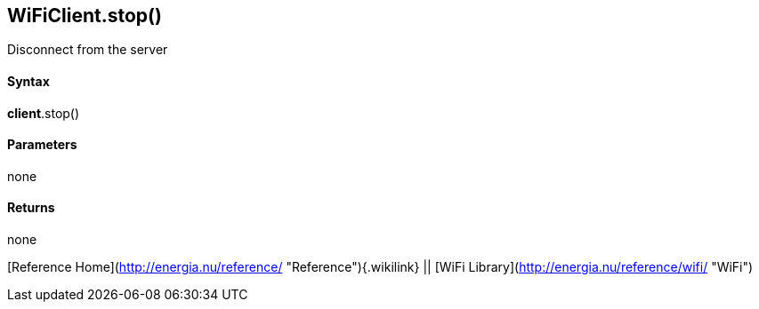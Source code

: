 *WiFiClient*.stop()
-------------------

Disconnect from the server

#### Syntax

*client*.stop()

#### Parameters

none

#### Returns

none

[Reference Home](http://energia.nu/reference/ "Reference"){.wikilink} ||
[WiFi Library](http://energia.nu/reference/wifi/ "WiFi")
